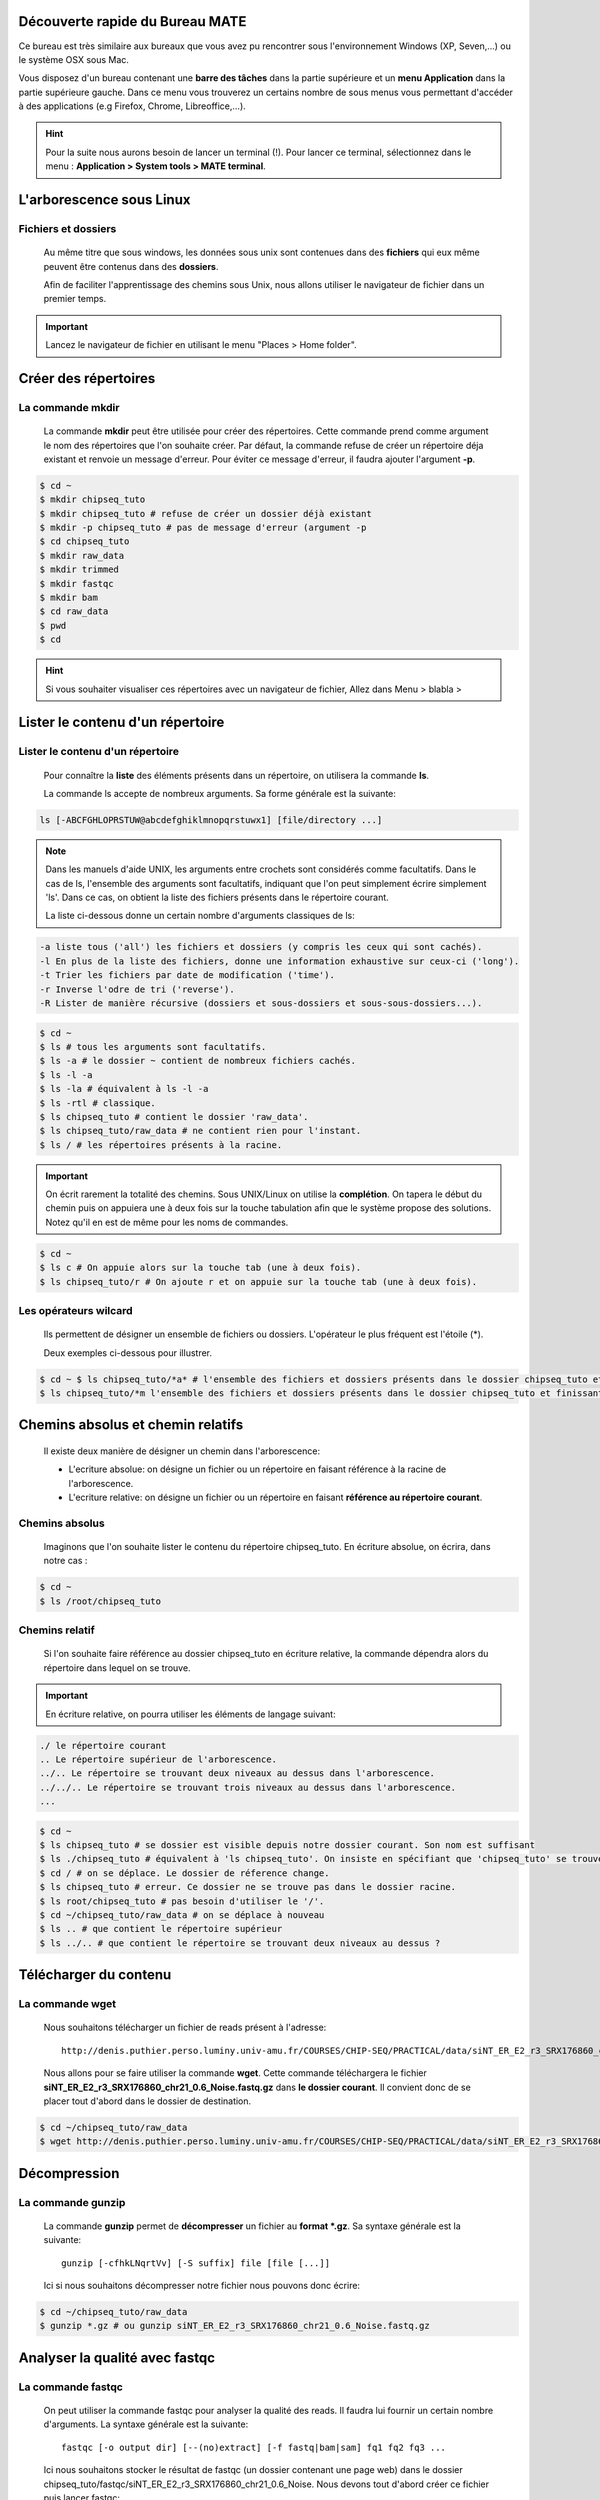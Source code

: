Découverte rapide du Bureau MATE
================================

Ce bureau est très similaire aux bureaux que vous avez pu rencontrer sous l'environnement Windows (XP, Seven,...) ou le système OSX sous Mac.

Vous disposez d'un bureau contenant une **barre des tâches** dans la partie supérieure et un **menu Application** dans la partie  supérieure gauche. Dans ce menu vous trouverez un certains nombre de sous menus vous permettant d'accéder à des applications (e.g Firefox, Chrome, Libreoffice,...).
     
.. hint::  Pour la suite nous aurons besoin de lancer un terminal (!). Pour lancer ce terminal, sélectionnez dans le menu : **Application > System tools > MATE terminal**.


L'arborescence sous Linux 
==========================

Fichiers et dossiers 
---------------------


 Au même titre que sous windows, les données sous unix sont contenues dans des **fichiers** qui eux même peuvent être contenus dans des **dossiers**. 

 Afin de faciliter l'apprentissage des chemins sous Unix, nous allons utiliser le navigateur de fichier dans un premier temps.


.. important::

   Lancez le navigateur de fichier en utilisant le menu "Places > Home folder".




Créer des répertoires 
======================

La commande mkdir 
-----------------


 La commande **mkdir** peut être utilisée pour créer des répertoires. Cette commande prend comme argument le nom des répertoires que l'on souhaite créer. Par défaut, la commande refuse de créer un répertoire déja existant et renvoie un message d'erreur. Pour éviter ce message d'erreur, il faudra ajouter l'argument **-p**.
   
.. code-block:: bash

   $ cd ~
   $ mkdir chipseq_tuto
   $ mkdir chipseq_tuto # refuse de créer un dossier déjà existant
   $ mkdir -p chipseq_tuto # pas de message d'erreur (argument -p 
   $ cd chipseq_tuto
   $ mkdir raw_data
   $ mkdir trimmed
   $ mkdir fastqc
   $ mkdir bam            
   $ cd raw_data
   $ pwd
   $ cd 

.. todo:: finir "l'admonition" hint ci-dessous.

.. hint::  Si vous souhaiter visualiser ces répertoires avec un navigateur de fichier, Allez dans Menu > blabla >

 

Lister le contenu d'un répertoire 
===================================

Lister le contenu d'un répertoire 
----------------------------------

 Pour connaître la **liste** des éléments présents dans un répertoire, on utilisera la commande **ls**.

 La commande ls accepte de nombreux arguments. Sa forme générale est la suivante:

.. code-block:: C


 ls [-ABCFGHLOPRSTUW@abcdefghiklmnopqrstuwx1] [file/directory ...]

.. note:: Dans les manuels d'aide UNIX, les arguments entre crochets sont considérés comme facultatifs. Dans le cas de ls, l'ensemble des arguments sont facultatifs, indiquant que l'on peut simplement écrire simplement 'ls'. Dans ce cas, on obtient la liste des fichiers présents dans le répertoire courant.

 La liste ci-dessous donne un certain nombre d'arguments classiques de ls:

.. code-block:: C 

   -a liste tous ('all') les fichiers et dossiers (y compris les ceux qui sont cachés). 
   -l En plus de la liste des fichiers, donne une information exhaustive sur ceux-ci ('long'). 
   -t Trier les fichiers par date de modification ('time').
   -r Inverse l'odre de tri ('reverse'). 
   -R Lister de manière récursive (dossiers et sous-dossiers et sous-sous-dossiers...). 


.. code-block:: bash

   $ cd ~
   $ ls # tous les arguments sont facultatifs.
   $ ls -a # le dossier ~ contient de nombreux fichiers cachés.
   $ ls -l -a 
   $ ls -la # équivalent à ls -l -a
   $ ls -rtl # classique.
   $ ls chipseq_tuto # contient le dossier 'raw_data'.
   $ ls chipseq_tuto/raw_data # ne contient rien pour l'instant.
   $ ls / # les répertoires présents à la racine.

.. important:: On écrit rarement la totalité des chemins. Sous UNIX/Linux on utilise la **complétion**. On tapera le début du chemin puis on appuiera une à deux fois sur la touche tabulation afin que le système propose des solutions. Notez qu'il en est de même pour les noms de commandes.

.. code-block:: bash

   $ cd ~
   $ ls c # On appuie alors sur la touche tab (une à deux fois).
   $ ls chipseq_tuto/r # On ajoute r et on appuie sur la touche tab (une à deux fois).

Les opérateurs wilcard 
-----------------------

 Ils permettent de désigner un ensemble de fichiers ou dossiers. L'opérateur le plus fréquent est l'étoile (*).

 Deux exemples ci-dessous pour illustrer.

  
.. code-block:: bash 

   $ cd ~ $ ls chipseq_tuto/*a* # l'ensemble des fichiers et dossiers présents dans le dossier chipseq_tuto et dont le nom contient un 'a'. 
   $ ls chipseq_tuto/*m l'ensemble des fichiers et dossiers présents dans le dossier chipseq_tuto et finissant par un 'm'.
  
Chemins absolus et chemin relatifs 
===================================

 Il existe deux manière de désigner un chemin dans l'arborescence:

 * L'ecriture absolue: on désigne un fichier ou un répertoire en faisant référence à la racine de l'arborescence.     

 * L'ecriture relative: on désigne un fichier ou un répertoire en faisant **référence au répertoire courant**. 

Chemins absolus 
---------------

 Imaginons que l'on souhaite lister le contenu du répertoire chipseq_tuto. En écriture absolue, on écrira, dans notre cas :

.. code-block:: bash 

   $ cd ~
   $ ls /root/chipseq_tuto  


Chemins relatif 
---------------

 Si l'on souhaite faire référence au dossier chipseq_tuto en écriture relative, la commande dépendra alors du répertoire dans lequel on se trouve.


.. important:: En écriture relative, on pourra utiliser les éléments de langage suivant:

.. code-block:: C 

   ./ le répertoire courant
   .. Le répertoire supérieur de l'arborescence.
   ../.. Le répertoire se trouvant deux niveaux au dessus dans l'arborescence.
   ../../.. Le répertoire se trouvant trois niveaux au dessus dans l'arborescence.  
   ...  


.. code-block:: bash 

   $ cd ~
   $ ls chipseq_tuto # se dossier est visible depuis notre dossier courant. Son nom est suffisant
   $ ls ./chipseq_tuto # équivalent à 'ls chipseq_tuto'. On insiste en spécifiant que 'chipseq_tuto' se trouve dans le répertoire courant.
   $ cd / # on se déplace. Le dossier de réference change.
   $ ls chipseq_tuto # erreur. Ce dossier ne se trouve pas dans le dossier racine.
   $ ls root/chipseq_tuto # pas besoin d'utiliser le '/'. 
   $ cd ~/chipseq_tuto/raw_data # on se déplace à nouveau
   $ ls .. # que contient le répertoire supérieur
   $ ls ../.. # que contient le répertoire se trouvant deux niveaux au dessus ?     


Télécharger du contenu
=======================


La commande wget 
-----------------

 Nous souhaitons télécharger un fichier de reads présent à l'adresse: 

 ::
   
   http://denis.puthier.perso.luminy.univ-amu.fr/COURSES/CHIP-SEQ/PRACTICAL/data/siNT_ER_E2_r3_SRX176860_chr21_0.6_Noise.fastq.gz

 Nous allons pour se faire utiliser la commande **wget**. Cette commande téléchargera le fichier **siNT_ER_E2_r3_SRX176860_chr21_0.6_Noise.fastq.gz** dans **le dossier courant**. Il convient donc de se placer tout d'abord dans le dossier de destination.

.. code-block:: bash 

   $ cd ~/chipseq_tuto/raw_data
   $ wget http://denis.puthier.perso.luminy.univ-amu.fr/COURSES/CHIP-SEQ/PRACTICAL/data/siNT_ER_E2_r3_SRX176860_chr21_0.6_Noise.fastq.gz

Décompression 
==============

La commande gunzip 
------------------


 La commande **gunzip** permet de **décompresser** un fichier au **format *.gz**. Sa syntaxe générale est la suivante:

 ::

   gunzip [-cfhkLNqrtVv] [-S suffix] file [file [...]]

 Ici si nous souhaitons décompresser notre fichier nous pouvons donc écrire:

.. code-block:: bash

   $ cd ~/chipseq_tuto/raw_data
   $ gunzip *.gz # ou gunzip siNT_ER_E2_r3_SRX176860_chr21_0.6_Noise.fastq.gz


Analyser la qualité avec fastqc 
===============================

La commande fastqc
-------------------


 On peut utiliser la commande fastqc pour analyser la qualité des reads. Il faudra lui fournir un certain nombre d'arguments. La syntaxe générale est la suivante:

 :: 

   fastqc [-o output dir] [--(no)extract] [-f fastq|bam|sam] fq1 fq2 fq3 ...

 Ici nous souhaitons stocker le résultat de fastqc (un dossier contenant une page web) dans le dossier chipseq_tuto/fastqc/siNT_ER_E2_r3_SRX176860_chr21_0.6_Noise. Nous devons tout d'abord créer ce fichier puis lancer fastqc:


.. code-block:: bash 

   $ cd chipseq_tuto/fastqc
   $ mkdir chipseq_tuto/fastqc/siNT_ER_E2_r3_SRX176860_chr21_0.6_Noise
   $ fastqc -f fastq -o siNT_ER_E2_r3_SRX176860_chr21_0.6_Noise ../raw_data/siNT_ER_E2_r3_SRX176860_chr21_0.6_Noise.fastq 



 Pour visualiser le résultat on peut directement demander à firefox de l'ouvrir:

.. code-block:: bash

   $ firefox siNT_ER_E2_r3_SRX176860_chr21_0.6_Noise/.../...

.. todo:: finir ce qu'il y a au-dessus.


Rogner les reads 
=================

La commande sickle
---------------------

 Cette commande va nous permettre de trimmer les reads. Ici nous travaillons avec des données 'single-end' nous travaillerons donc avec 'sickle se' (voir 'sickle pe' pour le paired-end). Les arguments de sickle sont les suivants:

.. code-block:: bash

    $ sickle 
    
    Usage: sickle <command> [options]
    
    Command:
    pe  paired-end sequence trimming
    se  single-end sequence trimming
    
    --help, display this help and exit
    --version, output version information and exit



.. code-block:: bash

    $ sickle se 
    Usage: sickle se  -f <fastq sequence file>  -t <quality type> -o <trimmed fastq file> 
    Options: 
    -f, --fastq-file, Input fastq file (required)
    -t, --qual-type, Type of quality values (solexa (CASAVA < 1.3), illumina
    (CASAVA 1.3 to 1.7), sanger (which is CASAVA >= 1.8)) (required) 
    -o, --output-file, Output trimmed fastq file (required) 
    -q, --qual-threshold, Threshold for trimming based on average quality in a window. Default 20. 
    -l, --length-threshold, Threshold to keep a read based on length after trimming. Default 20. 
    -x, --no-fiveprime, Don't do five prime trimming. 
    -n, --discard-n, Discard sequences with any Ns in them. 
    --quiet, Don't print out any trimming information 
    --help, display this help and exit --version, output version information and exit